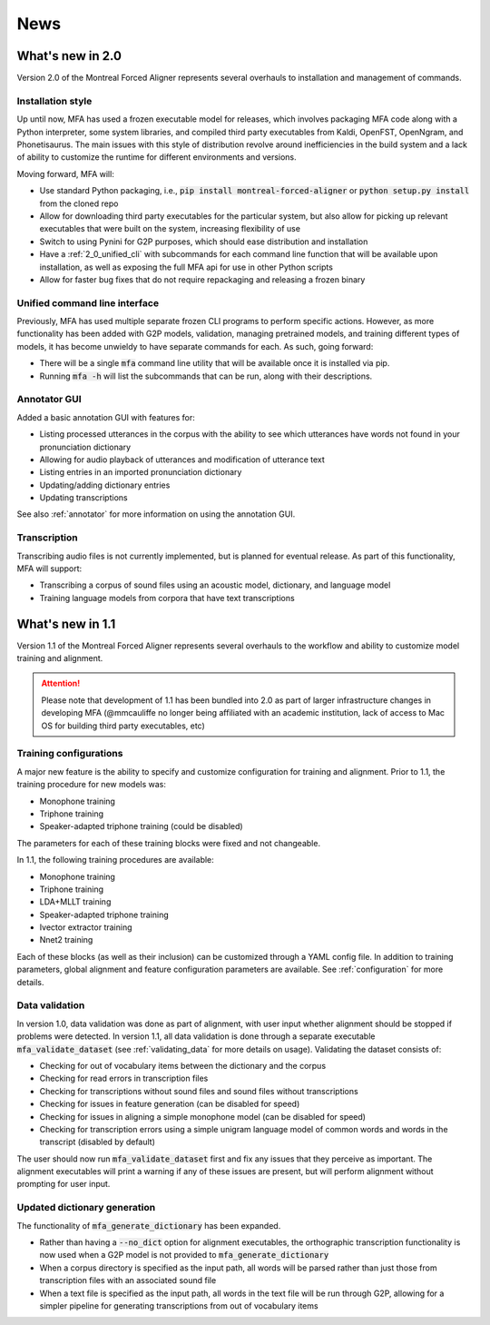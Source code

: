 
.. _news:

****
News
****

.. _whats_new_2_0:

What's new in 2.0
=================

Version 2.0 of the Montreal Forced Aligner represents several overhauls to installation and management
of commands.

.. _2_0_installation_update:

Installation style
------------------

Up until now, MFA has used a frozen executable model for releases, which involves packaging MFA code along with a Python
interpreter, some system libraries, and compiled third party executables from Kaldi, OpenFST, OpenNgram, and Phonetisaurus.
The main issues with this style of distribution revolve around inefficiencies in the build system and a lack of ability to
customize the runtime for different environments and versions.

Moving forward, MFA will:

- Use standard Python packaging, i.e., :code:`pip install montreal-forced-aligner` or
  :code:`python setup.py install` from the cloned repo
- Allow for downloading third party executables for the particular system, but also allow for picking up relevant executables
  that were built on the system, increasing flexibility of use
- Switch to using Pynini for G2P purposes, which should ease distribution and installation
- Have a :ref:`2_0_unified_cli` with subcommands for each command line function that will be available upon installation,
  as well as exposing the full MFA api for use in other Python scripts
- Allow for faster bug fixes that do not require repackaging and releasing a frozen binary

.. _2_0_unified_cli:

Unified command line interface
------------------------------

Previously, MFA has used multiple separate frozen CLI programs to perform specific actions. However, as
more functionality has been added with G2P models, validation, managing pretrained models, and training
different types of models, it has become unwieldy to have separate commands for each. As such, going
forward:

- There will be a single :code:`mfa` command line utility that will be available once it is installed via pip.
- Running :code:`mfa -h` will list the subcommands that can be run, along with their descriptions.

.. _2_0_annotator_gui:

Annotator GUI
-------------

Added a basic annotation GUI with features for:

- Listing processed utterances in the corpus with the ability to see which utterances have words not found in your pronunciation dictionary
- Allowing for audio playback of utterances and modification of utterance text
- Listing entries in an imported pronunciation dictionary
- Updating/adding dictionary entries
- Updating transcriptions

See also :ref:`annotator` for more information on using the annotation GUI.

.. _2.0_transcription:

Transcription
-------------

Transcribing audio files is not currently implemented, but is planned for eventual release.  As part of this functionality,
MFA will support:

- Transcribing a corpus of sound files using an acoustic model, dictionary, and language model
- Training language models from corpora that have text transcriptions

.. _whats_new_1_1:

What's new in 1.1
=================

Version 1.1 of the Montreal Forced Aligner represents several overhauls to the workflow and ability to customize model
training and alignment.

.. attention::

   Please note that development of 1.1 has been bundled into 2.0 as part of larger infrastructure changes
   in developing MFA (@mmcauliffe no longer being affiliated with an academic institution, lack of access to Mac
   OS for building third party executables, etc)

.. _1_1_training_configurations:

Training configurations
-----------------------

A major new feature is the ability to specify and customize configuration for training and alignment. Prior to 1.1,
the training procedure for new models was:

- Monophone training
- Triphone training
- Speaker-adapted triphone training (could be disabled)

The parameters for each of these training blocks were fixed and not changeable.

In 1.1, the following training procedures are available:

- Monophone training
- Triphone training
- LDA+MLLT training
- Speaker-adapted triphone training
- Ivector extractor training
- Nnet2 training

Each of these blocks (as well as their inclusion) can be customized through a YAML config file.  In addition to training parameters,
global alignment and feature configuration parameters are available. See :ref:`configuration` for more details.


.. _1_1_data_validation:

Data validation
---------------

In version 1.0, data validation was done as part of alignment, with user input whether alignment should be stopped if
problems were detected.  In version 1.1, all data validation is done through a separate executable :code:`mfa_validate_dataset`
(see :ref:`validating_data` for more details on usage).  Validating the dataset consists of:

- Checking for out of vocabulary items between the dictionary and the corpus
- Checking for read errors in transcription files
- Checking for transcriptions without sound files and sound files without transcriptions
- Checking for issues in feature generation (can be disabled for speed)
- Checking for issues in aligning a simple monophone model (can be disabled for speed)
- Checking for transcription errors using a simple unigram language model of common words and words in the transcript
  (disabled by default)

The user should now run :code:`mfa_validate_dataset` first and fix any issues that they perceive as important.
The alignment executables will print a warning if any of these issues are present, but will perform alignment without
prompting for user input.

.. _1_1_dictionary_generation:

Updated dictionary generation
-----------------------------

The functionality of :code:`mfa_generate_dictionary` has been expanded.

- Rather than having a :code:`--no_dict` option for alignment executables, the orthographic transcription functionality is now
  used when a G2P model is not provided to :code:`mfa_generate_dictionary`
- When a corpus directory is specified as the input path, all words will be parsed rather than just those from transcription
  files with an associated sound file
- When a text file is specified as the input path, all words in the text file will be run through G2P, allowing for a
  simpler pipeline for generating transcriptions from out of vocabulary items